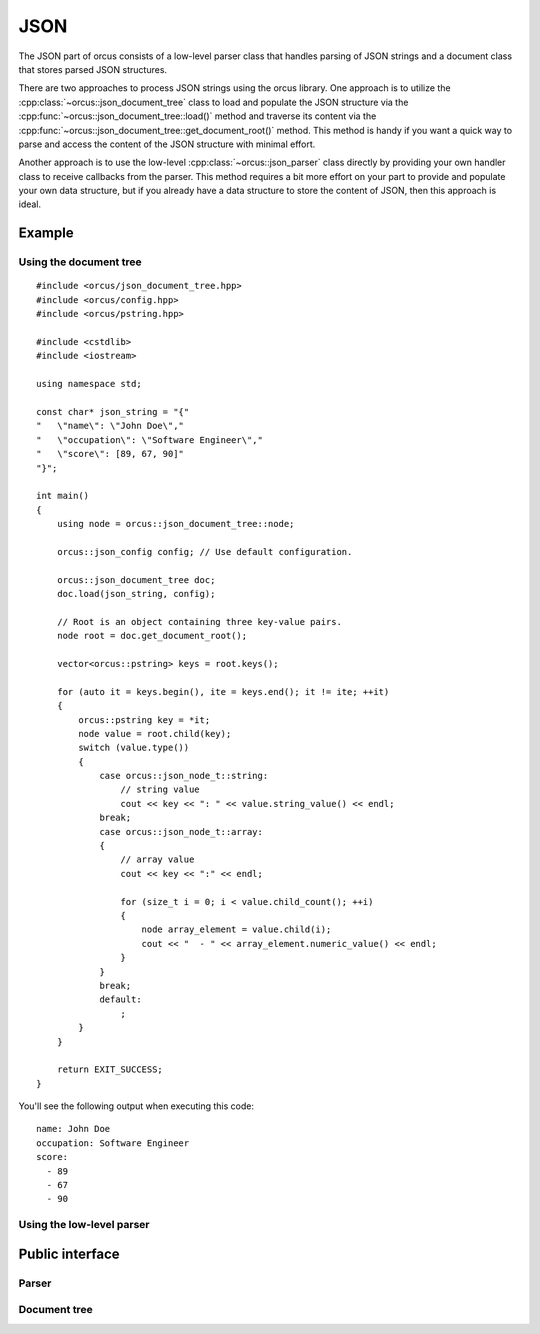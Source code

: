 .. highlight:: cpp

JSON
====

The JSON part of orcus consists of a low-level parser class that handles
parsing of JSON strings and a document class that stores parsed JSON
structures.

There are two approaches to process JSON strings using the orcus library.  One
approach is to utilize the :cpp:class:`~orcus::json_document_tree` class to
load and populate the JSON structure via the
:cpp:func:`~orcus::json_document_tree::load()` method and traverse its content
via the :cpp:func:`~orcus::json_document_tree::get_document_root()` method.
This method is handy if you want a quick way to parse and access the content
of the JSON structure with minimal effort.

Another approach is to use the low-level :cpp:class:`~orcus::json_parser`
class directly by providing your own handler class to receive callbacks from
the parser.  This method requires a bit more effort on your part to provide
and populate your own data structure, but if you already have a data structure
to store the content of JSON, then this approach is ideal.

Example
-------

Using the document tree
```````````````````````

::

    #include <orcus/json_document_tree.hpp>
    #include <orcus/config.hpp>
    #include <orcus/pstring.hpp>

    #include <cstdlib>
    #include <iostream>

    using namespace std;

    const char* json_string = "{"
    "   \"name\": \"John Doe\","
    "   \"occupation\": \"Software Engineer\","
    "   \"score\": [89, 67, 90]"
    "}";

    int main()
    {
        using node = orcus::json_document_tree::node;

        orcus::json_config config; // Use default configuration.

        orcus::json_document_tree doc;
        doc.load(json_string, config);

        // Root is an object containing three key-value pairs.
        node root = doc.get_document_root();

        vector<orcus::pstring> keys = root.keys();

        for (auto it = keys.begin(), ite = keys.end(); it != ite; ++it)
        {
            orcus::pstring key = *it;
            node value = root.child(key);
            switch (value.type())
            {
                case orcus::json_node_t::string:
                    // string value
                    cout << key << ": " << value.string_value() << endl;
                break;
                case orcus::json_node_t::array:
                {
                    // array value
                    cout << key << ":" << endl;

                    for (size_t i = 0; i < value.child_count(); ++i)
                    {
                        node array_element = value.child(i);
                        cout << "  - " << array_element.numeric_value() << endl;
                    }
                }
                break;
                default:
                    ;
            }
        }

        return EXIT_SUCCESS;
    }

You'll see the following output when executing this code::

    name: John Doe
    occupation: Software Engineer
    score:
      - 89
      - 67
      - 90

Using the low-level parser
``````````````````````````

Public interface
----------------

Parser
``````

.. doxygenclass:: orcus::json_parser
   :members:

Document tree
`````````````

.. doxygenclass:: orcus::json_document_tree
   :members:

.. doxygenstruct:: orcus::json_config
   :members:

.. doxygenclass:: orcus::json::detail::node
   :members:

